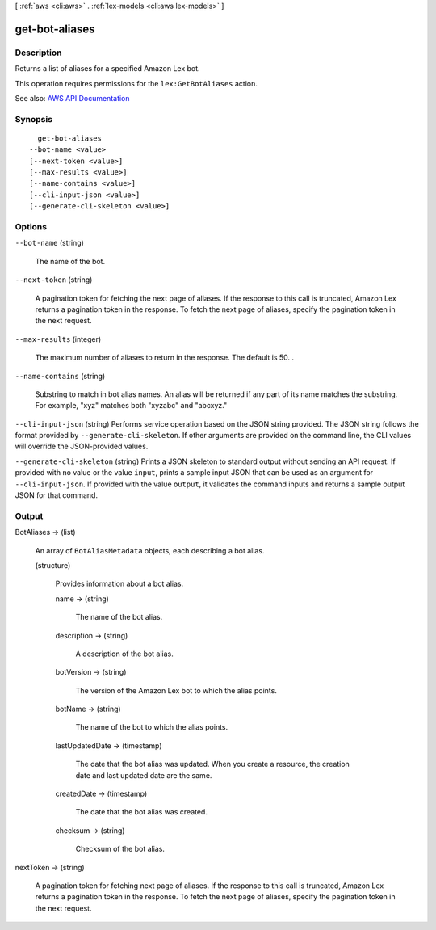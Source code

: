 [ :ref:`aws <cli:aws>` . :ref:`lex-models <cli:aws lex-models>` ]

.. _cli:aws lex-models get-bot-aliases:


***************
get-bot-aliases
***************



===========
Description
===========



Returns a list of aliases for a specified Amazon Lex bot.

 

This operation requires permissions for the ``lex:GetBotAliases`` action.



See also: `AWS API Documentation <https://docs.aws.amazon.com/goto/WebAPI/lex-models-2017-04-19/GetBotAliases>`_


========
Synopsis
========

::

    get-bot-aliases
  --bot-name <value>
  [--next-token <value>]
  [--max-results <value>]
  [--name-contains <value>]
  [--cli-input-json <value>]
  [--generate-cli-skeleton <value>]




=======
Options
=======

``--bot-name`` (string)


  The name of the bot.

  

``--next-token`` (string)


  A pagination token for fetching the next page of aliases. If the response to this call is truncated, Amazon Lex returns a pagination token in the response. To fetch the next page of aliases, specify the pagination token in the next request. 

  

``--max-results`` (integer)


  The maximum number of aliases to return in the response. The default is 50. . 

  

``--name-contains`` (string)


  Substring to match in bot alias names. An alias will be returned if any part of its name matches the substring. For example, "xyz" matches both "xyzabc" and "abcxyz."

  

``--cli-input-json`` (string)
Performs service operation based on the JSON string provided. The JSON string follows the format provided by ``--generate-cli-skeleton``. If other arguments are provided on the command line, the CLI values will override the JSON-provided values.

``--generate-cli-skeleton`` (string)
Prints a JSON skeleton to standard output without sending an API request. If provided with no value or the value ``input``, prints a sample input JSON that can be used as an argument for ``--cli-input-json``. If provided with the value ``output``, it validates the command inputs and returns a sample output JSON for that command.



======
Output
======

BotAliases -> (list)

  

  An array of ``BotAliasMetadata`` objects, each describing a bot alias.

  

  (structure)

    

    Provides information about a bot alias.

    

    name -> (string)

      

      The name of the bot alias.

      

      

    description -> (string)

      

      A description of the bot alias.

      

      

    botVersion -> (string)

      

      The version of the Amazon Lex bot to which the alias points.

      

      

    botName -> (string)

      

      The name of the bot to which the alias points.

      

      

    lastUpdatedDate -> (timestamp)

      

      The date that the bot alias was updated. When you create a resource, the creation date and last updated date are the same.

      

      

    createdDate -> (timestamp)

      

      The date that the bot alias was created.

      

      

    checksum -> (string)

      

      Checksum of the bot alias.

      

      

    

  

nextToken -> (string)

  

  A pagination token for fetching next page of aliases. If the response to this call is truncated, Amazon Lex returns a pagination token in the response. To fetch the next page of aliases, specify the pagination token in the next request. 

  

  

